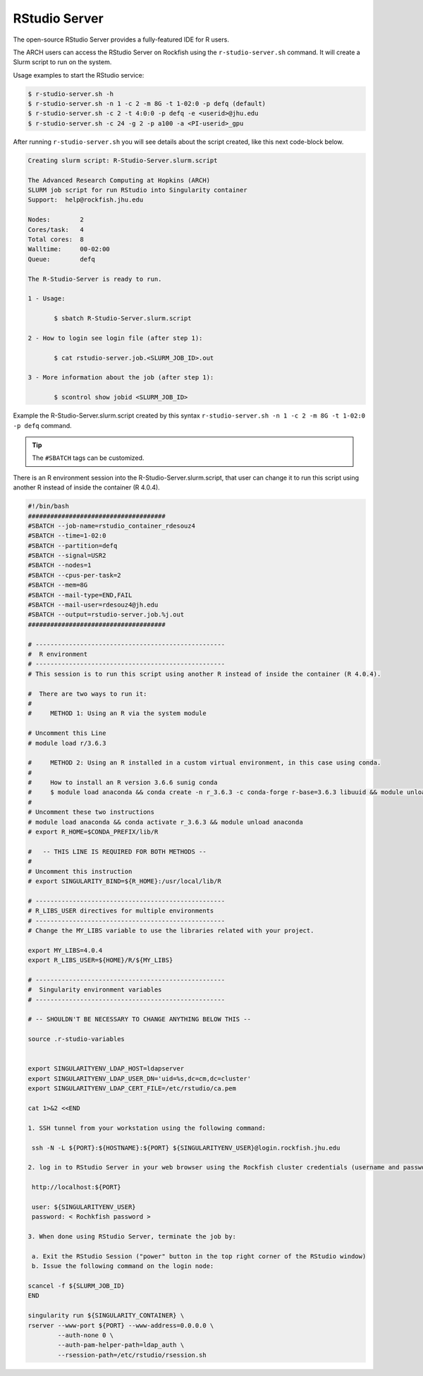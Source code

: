 RStudio Server
##############

The open-source RStudio Server provides a fully-featured IDE for R users.

The ARCH users can access the RStudio Server on Rockfish using the ``r-studio-server.sh`` command. It will create a Slurm script to run on the system.

Usage examples to start the RStudio service:

.. code-block:: console

  $ r-studio-server.sh -h
  $ r-studio-server.sh -n 1 -c 2 -m 8G -t 1-02:0 -p defq (default)
  $ r-studio-server.sh -c 2 -t 4:0:0 -p defq -e <userid>@jhu.edu
  $ r-studio-server.sh -c 24 -g 2 -p a100 -a <PI-userid>_gpu

After running ``r-studio-server.sh`` you will see details about the script created, like this next code-block below.

.. code-block:: console

  Creating slurm script: R-Studio-Server.slurm.script

  The Advanced Research Computing at Hopkins (ARCH)
  SLURM job script for run RStudio into Singularity container
  Support:  help@rockfish.jhu.edu

  Nodes:       	2
  Cores/task:  	4
  Total cores: 	8
  Walltime:    	00-02:00
  Queue:       	defq

  The R-Studio-Server is ready to run.

  1 - Usage:

 	 $ sbatch R-Studio-Server.slurm.script

  2 - How to login see login file (after step 1):

 	 $ cat rstudio-server.job.<SLURM_JOB_ID>.out

  3 - More information about the job (after step 1):

 	 $ scontrol show jobid <SLURM_JOB_ID>

Example the R-Studio-Server.slurm.script created by this syntax ``r-studio-server.sh -n 1 -c 2 -m 8G -t 1-02:0 -p defq`` command.

.. tip::
  The ``#SBATCH`` tags can be customized.

There is an R environment session into the R-Studio-Server.slurm.script, that user can change it to run this script using another R instead of inside the container (R 4.0.4).

.. code-block:: console

  #!/bin/bash
  #####################################
  #SBATCH --job-name=rstudio_container_rdesouz4
  #SBATCH --time=1-02:0
  #SBATCH --partition=defq
  #SBATCH --signal=USR2
  #SBATCH --nodes=1
  #SBATCH --cpus-per-task=2
  #SBATCH --mem=8G
  #SBATCH --mail-type=END,FAIL
  #SBATCH --mail-user=rdesouz4@jh.edu
  #SBATCH --output=rstudio-server.job.%j.out
  #####################################

  # ---------------------------------------------------
  #  R environment
  # ---------------------------------------------------
  # This session is to run this script using another R instead of inside the container (R 4.0.4).

  #  There are two ways to run it:
  #
  #     METHOD 1: Using an R via the system module

  # Uncomment this Line
  # module load r/3.6.3

  #     METHOD 2: Using an R installed in a custom virtual environment, in this case using conda.
  #
  #     How to install an R version 3.6.6 sunig conda
  #     $ module load anaconda && conda create -n r_3.6.3 -c conda-forge r-base=3.6.3 libuuid && module unload anaconda
  #
  # Uncomment these two instructions
  # module load anaconda && conda activate r_3.6.3 && module unload anaconda
  # export R_HOME=$CONDA_PREFIX/lib/R

  #   -- THIS LINE IS REQUIRED FOR BOTH METHODS --
  #
  # Uncomment this instruction
  # export SINGULARITY_BIND=${R_HOME}:/usr/local/lib/R

  # ---------------------------------------------------
  # R_LIBS_USER directives for multiple environments
  # ---------------------------------------------------
  # Change the MY_LIBS variable to use the libraries related with your project.

  export MY_LIBS=4.0.4
  export R_LIBS_USER=${HOME}/R/${MY_LIBS}

  # ---------------------------------------------------
  #  Singularity environment variables
  # ---------------------------------------------------

  # -- SHOULDN'T BE NECESSARY TO CHANGE ANYTHING BELOW THIS --

  source .r-studio-variables


  export SINGULARITYENV_LDAP_HOST=ldapserver
  export SINGULARITYENV_LDAP_USER_DN='uid=%s,dc=cm,dc=cluster'
  export SINGULARITYENV_LDAP_CERT_FILE=/etc/rstudio/ca.pem

  cat 1>&2 <<END

  1. SSH tunnel from your workstation using the following command:

   ssh -N -L ${PORT}:${HOSTNAME}:${PORT} ${SINGULARITYENV_USER}@login.rockfish.jhu.edu

  2. log in to RStudio Server in your web browser using the Rockfish cluster credentials (username and password) at:

   http://localhost:${PORT}

   user: ${SINGULARITYENV_USER}
   password: < Rochkfish password >

  3. When done using RStudio Server, terminate the job by:

   a. Exit the RStudio Session ("power" button in the top right corner of the RStudio window)
   b. Issue the following command on the login node:

  scancel -f ${SLURM_JOB_ID}
  END

  singularity run ${SINGULARITY_CONTAINER} \
  rserver --www-port ${PORT} --www-address=0.0.0.0 \
          --auth-none 0 \
          --auth-pam-helper-path=ldap_auth \
          --rsession-path=/etc/rstudio/rsession.sh
